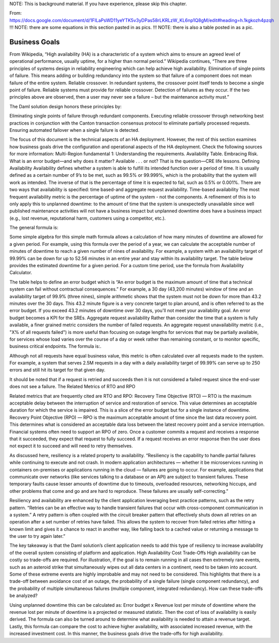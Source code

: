 .. Copyright (c) 2023 Digital Asset (Switzerland) GmbH and/or its affiliates. All rights reserved.
.. SPDX-License-Identifier: Apache-2.0

NOTE: 
This is background material.  If you have experience, please skip this chapter.

From: https://docs.google.com/document/d/1FILaPsWD11yeYTK5v3yDPas58rLKRLzW_KL6np1Q8gM/edit#heading=h.1kgkozh4pzqh
!!! NOTE: there are some equations in this section pasted in as pics.
!!! NOTE: there is also a table posted in as a pic.

Business Goals
##############

From Wikipedia, “High availability (HA) is a characteristic of a system which aims to ensure an agreed level of operational performance, usually uptime, for a higher than normal period.”
Wikipedia continues, “There are three principles of systems design in reliability engineering which can help achieve high availability.
Elimination of single points of failure. This means adding or building redundancy into the system so that failure of a component does not mean failure of the entire system.
Reliable crossover. In redundant systems, the crossover point itself tends to become a single point of failure. Reliable systems must provide for reliable crossover.
Detection of failures as they occur. If the two principles above are observed, then a user may never see a failure – but the maintenance activity must.”


The Daml solution design honors these principles by:


Eliminating single points of failure through redundant components.
Executing reliable crossover through networking best practices in conjunction with the Canton transaction consensus protocol to eliminate partially processed requests. 
Ensuring automated failover when a single failure is detected. 


The focus of this document is the technical aspects of an HA deployment. However, the rest of this section examines how business goals drive the configuration and operational aspects of the HA deployment. Check the following sources for more information:
Multi-Region fundamental 1: Understanding the requirements.
Availability Table.
Embracing Risk.
What is an error budget—and why does it matter?
Available . . . or not? That is the question—CRE life lessons.
Defining Availability
Availability defines whether a system is able to fulfill its intended function over a period of time. It is usually defined as a certain number of 9’s to be met, such as 99.5% or 99.999%, which is the probability that the system will work as intended. The inverse of that is the percentage of time it is expected to fail, such as 0.5% or 0.001%. There are two ways that availability is specified: time based-and aggregate request availability. 
Time-based availability
The most frequent availability metric is the percentage of uptime of the system - not the components. A refinement of this is to only apply this to unplanned downtime: to the amount of time that the system is unexpectedly unavailable since well published maintenance activities will not have a business impact but unplanned downtime does have a business impact (e.g., lost revenue, reputational harm, customers using a competitor, etc.). 

The general formula is:

Some simple algebra for this simple math formula allows a calculation of how many minutes of downtime are allowed for a given period. For example, using this formula over the period of a year, we can calculate the acceptable number of minutes of downtime to reach a given number of nines of availability. For example, a system with an availability target of 99.99% can be down for up to 52.56 minutes in an entire year and stay within its availability target. The table below provides the estimated downtime for a given period. For a custom time period, use the formula from Availability Calculator.


The table helps to define an error budget which is “An error budget is the maximum amount of time that a technical system can fail without contractual consequences.” For example, a 30 day (43,200 minutes) window of time and an availability target of 99.9% (three nines), simple arithmetic shows that the system must not be down for more than 43.2 minutes over the 30 days. This 43.2 minute figure is a very concrete target to plan around, and is often referred to as the error budget. If you exceed 43.2 minutes of downtime over 30 days, you'll not meet your availability goal. An error budget becomes a KPI for the SREs.
Aggregate request availability
Rather than consider the time that a system is fully available, a finer grained metric considers the number of failed requests. An aggregate request unavailability metric (i.e., "X% of all requests failed") is more useful than focusing on outage lengths for services that may be partially available, for services whose load varies over the course of a day or week rather than remaining constant, or to monitor specific, business critical endpoints. The formula is:.

Although not all requests have equal business value, this metric is often calculated over all requests made to the system. For example, a system that serves 2.5M requests in a day with a daily availability target of 99.99% can serve up to 250 errors and still hit its target for that given day.

It should be noted that if a request is retried and succeeds then it is not considered a failed request since the end-user does not see a failure. 
The Related Metrics of RTO and RPO

Related metrics that are frequently cited are RTO and RPO:
Recovery Time Objective (RTO) — RTO is the maximum acceptable delay between the interruption of service and restoration of service. This value determines an acceptable duration for which the service is impaired. This is a slice of the error budget but for a single instance of downtime.
Recovery Point Objective (RPO) — RPO is the maximum acceptable amount of time since the last data recovery point. This determines what is considered an acceptable data loss between the latest recovery point and a service interruption. 
Financial systems often need to support an RPO of zero. Once a customer commits a request and receives a response that it succeeded, they expect that request to fully succeed. If a request receives an error response then the user does not expect it to succeed and will need to retry themselves.

As discussed here, resiliency is a related property to availability. “Resiliency is the capability to handle partial failures while continuing to execute and not crash. In modern application architectures — whether it be microservices running in containers on-premises or applications running in the cloud — failures are going to occur. For example, applications that communicate over networks (like services talking to a database or an API) are subject to transient failures. These temporary faults cause lesser amounts of downtime due to timeouts, overloaded resources, networking hiccups, and other problems that come and go and are hard to reproduce. These failures are usually self-correcting.”

Resiliency and availability are enhanced by the client application leveraging best practice patterns, such as the retry pattern. “Retries can be an effective way to handle transient failures that occur with cross-component communication in a system.” A retry pattern is often coupled with the circuit breaker pattern that effectively shuts down all retries on an operation after a set number of retries have failed. This allows the system to recover from failed retries after hitting a known limit and gives it a chance to react in another way, like falling back to a cached value or returning a message to the user to try again later.”

The key takeaway is that the Daml solution’s client application needs to add this type of resiliency to increase availability of the overall system consisting of platform and application.
High Availability Cost Trade-Offs
High availability can be costly so trade-offs are required. For illustration, if the goal is to remain running in all cases then extremely rare events, such as an asteroid strike that simultaneously wipes out all data centers in a continent, need to be taken into account. Some of these extreme events are highly improbable and may not need to be considered. This highlights that there is a trade-off between avoidance cost of an outage, the probability of a single failure (single component redundancy), and the probability of multiple simultaneous failures (multiple component, integrated redundancy). How can these trade-offs be analyzed?

Using unplanned downtime this can be calculated as: 
Error budget x Revenue lost per minute of downtime 
where the revenue lost per minute of downtime is a projected or measured statistic. Then the cost of loss of availability is easily derived. The formula can also be turned around to determine what availability is needed to attain a revenue target. Lastly, this formula can compare the cost to achieve higher availability, with associated increased revenue, with the increased investment cost. In this manner, the business goals drive the trade-offs for high availability. 
